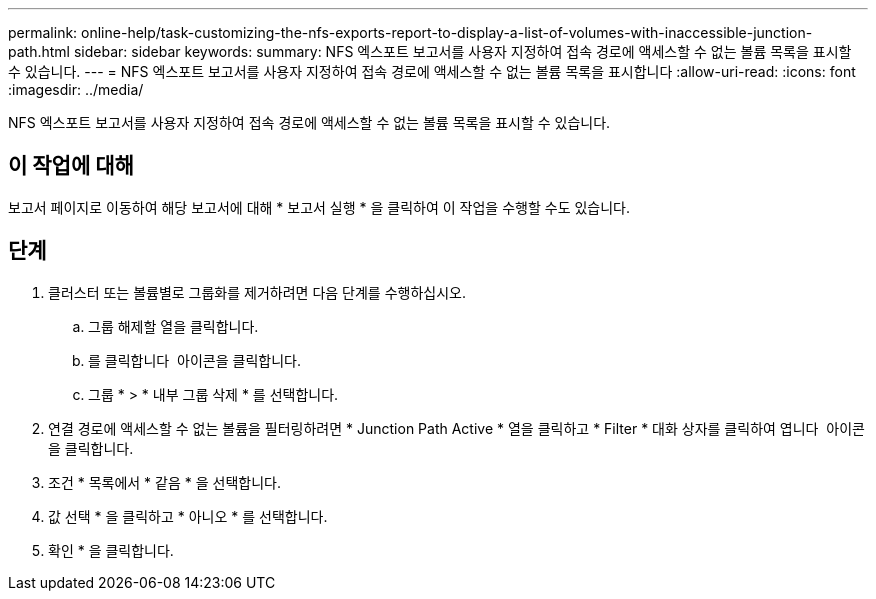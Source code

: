---
permalink: online-help/task-customizing-the-nfs-exports-report-to-display-a-list-of-volumes-with-inaccessible-junction-path.html 
sidebar: sidebar 
keywords:  
summary: NFS 엑스포트 보고서를 사용자 지정하여 접속 경로에 액세스할 수 없는 볼륨 목록을 표시할 수 있습니다. 
---
= NFS 엑스포트 보고서를 사용자 지정하여 접속 경로에 액세스할 수 없는 볼륨 목록을 표시합니다
:allow-uri-read: 
:icons: font
:imagesdir: ../media/


[role="lead"]
NFS 엑스포트 보고서를 사용자 지정하여 접속 경로에 액세스할 수 없는 볼륨 목록을 표시할 수 있습니다.



== 이 작업에 대해

보고서 페이지로 이동하여 해당 보고서에 대해 * 보고서 실행 * 을 클릭하여 이 작업을 수행할 수도 있습니다.



== 단계

. 클러스터 또는 볼륨별로 그룹화를 제거하려면 다음 단계를 수행하십시오.
+
.. 그룹 해제할 열을 클릭합니다.
.. 를 클릭합니다 image:../media/click-to-see-menu.gif[""] 아이콘을 클릭합니다.
.. 그룹 * > * 내부 그룹 삭제 * 를 선택합니다.


. 연결 경로에 액세스할 수 없는 볼륨을 필터링하려면 * Junction Path Active * 열을 클릭하고 * Filter * 대화 상자를 클릭하여 엽니다 image:../media/click-to-filter.gif[""] 아이콘을 클릭합니다.
. 조건 * 목록에서 * 같음 * 을 선택합니다.
. 값 선택 * 을 클릭하고 * 아니오 * 를 선택합니다.
. 확인 * 을 클릭합니다.

